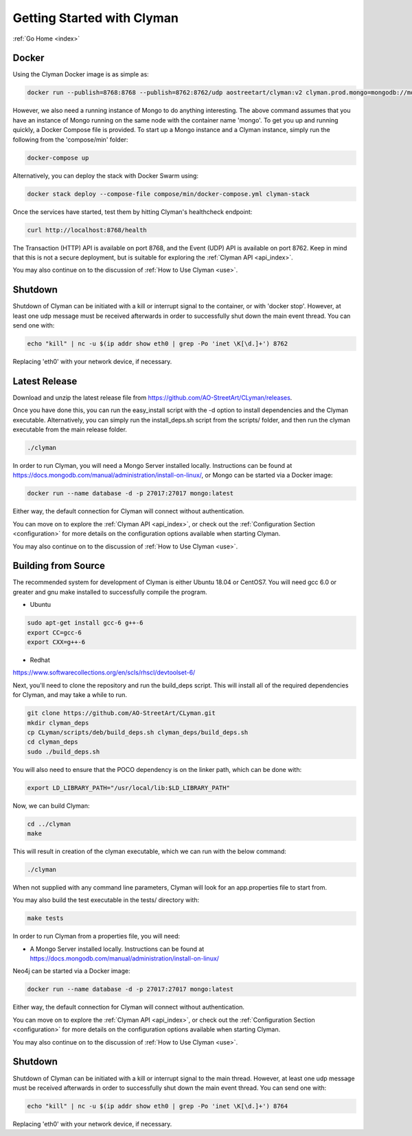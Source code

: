 .. _quickstart:

Getting Started with Clyman
==============================

:ref:`Go Home <index>`

Docker
------

Using the Clyman Docker image is as simple as:

.. code-block:: bash

   docker run --publish=8768:8768 --publish=8762:8762/udp aostreetart/clyman:v2 clyman.prod.mongo=mongodb://mongo:27017

However, we also need a running instance of Mongo to do anything interesting.  The
above command assumes that you have an instance of Mongo running on the same
node with the container name 'mongo'.  To get you up and running quickly,
a Docker Compose file is provided.  To start up a Mongo instance and a Clyman
instance, simply run the following from the 'compose/min' folder:

.. code-block:: bash

   docker-compose up

Alternatively, you can deploy the stack with Docker Swarm using:

.. code-block:: bash

   docker stack deploy --compose-file compose/min/docker-compose.yml clyman-stack

Once the services have started, test them by hitting Clyman's healthcheck endpoint:

.. code-block:: bash

   curl http://localhost:8768/health

The Transaction (HTTP) API is available on port 8768, and the Event (UDP) API
is available on port 8762.  Keep in mind that this is not a secure deployment,
but is suitable for exploring the :ref:`Clyman API <api_index>`.

You may also continue on to the discussion of :ref:`How to Use Clyman <use>`.

Shutdown
--------
Shutdown of Clyman can be initiated with a kill or interrupt signal to the
container, or with 'docker stop'.  However, at least one udp message must be
received afterwards in order to successfully shut down the main event thread.
You can send one with:

.. code-block:: bash

   echo "kill" | nc -u $(ip addr show eth0 | grep -Po 'inet \K[\d.]+') 8762

Replacing 'eth0' with your network device, if necessary.

Latest Release
--------------

Download and unzip the latest release file from https://github.com/AO-StreetArt/CLyman/releases.

Once you have done this, you can run the easy_install script with the -d option
to install dependencies and the Clyman executable.  Alternatively, you can
simply run the install_deps.sh script from the scripts/ folder, and then run
the clyman executable from the main release folder.

.. code-block:: bash

   ./clyman

In order to run Clyman, you will need a Mongo Server installed locally.
Instructions can be found at https://docs.mongodb.com/manual/administration/install-on-linux/, or Mongo
can be started via a Docker image:

.. code-block:: bash

   docker run --name database -d -p 27017:27017 mongo:latest

Either way, the default connection for Clyman will connect without authentication.

You can move on to explore the :ref:`Clyman API <api_index>`, or
check out the :ref:`Configuration Section <configuration>` for more details
on the configuration options available when starting Clyman.

You may also continue on to the discussion of :ref:`How to Use Clyman <use>`.

Building from Source
--------------------

The recommended system for development of Clyman is either
Ubuntu 18.04 or CentOS7.  You will need gcc 6.0 or greater and gnu make
installed to successfully compile the program.

* Ubuntu

.. code-block:: bash

   sudo apt-get install gcc-6 g++-6
   export CC=gcc-6
   export CXX=g++-6

* Redhat

https://www.softwarecollections.org/en/scls/rhscl/devtoolset-6/

Next, you'll need to clone the repository and run the build_deps script.
This will install all of the required dependencies for Clyman, and may take
a while to run.

.. code-block:: bash

   git clone https://github.com/AO-StreetArt/CLyman.git
   mkdir clyman_deps
   cp CLyman/scripts/deb/build_deps.sh clyman_deps/build_deps.sh
   cd clyman_deps
   sudo ./build_deps.sh

You will also need to ensure that the POCO dependency is on the linker path,
which can be done with:

.. code-block:: bash

   export LD_LIBRARY_PATH="/usr/local/lib:$LD_LIBRARY_PATH"

Now, we can build Clyman:

.. code-block:: bash

   cd ../clyman
   make

This will result in creation of the clyman executable, which we can run
with the below command:

.. code-block:: bash

   ./clyman

When not supplied with any command line parameters, Clyman will look for an app.properties file to start from.

You may also build the test executable in the tests/ directory with:

.. code-block:: bash

   make tests

In order to run Clyman from a properties file, you will need:

-  A Mongo Server installed locally.  Instructions
   can be found at https://docs.mongodb.com/manual/administration/install-on-linux/

Neo4j can be started via a Docker image:

.. code-block:: bash

   docker run --name database -d -p 27017:27017 mongo:latest

Either way, the default connection for Clyman will connect without authentication.

You can move on to explore the :ref:`Clyman API <api_index>`, or
check out the :ref:`Configuration Section <configuration>` for more details
on the configuration options available when starting Clyman.

You may also continue on to the discussion of :ref:`How to Use Clyman <use>`.

Shutdown
--------
Shutdown of Clyman can be initiated with a kill or interrupt signal to the
main thread.  However, at least one udp message must be received afterwards
in order to successfully shut down the main event thread.  You can send one with:

.. code-block:: bash

   echo "kill" | nc -u $(ip addr show eth0 | grep -Po 'inet \K[\d.]+') 8764

Replacing 'eth0' with your network device, if necessary.
